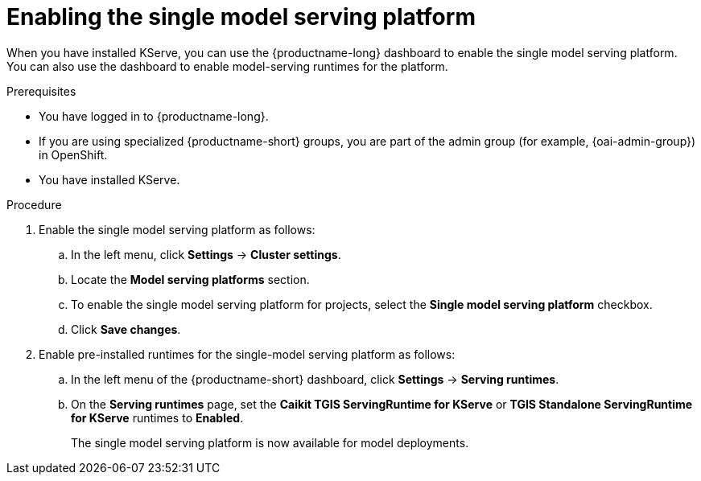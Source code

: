 :_module-type: PROCEDURE

[id="enabling-the-single-model-serving-platform_{context}"]
= Enabling the single model serving platform

[role="_abstract"]
When you have installed KServe, you can use the {productname-long} dashboard to enable the single model serving platform. You can also use the dashboard to enable model-serving runtimes for the platform.

.Prerequisites
* You have logged in to {productname-long}.
ifndef::upstream[]
* If you are using specialized {productname-short} groups, you are part of the admin group (for example, {oai-admin-group}) in OpenShift.
endif::[]
ifdef::upstream[]
* If you are using specialized {productname-short} groups, you are part of the admin group (for example, {odh-admin-group}) in OpenShift.
endif::[] 
* You have installed KServe.

.Procedure
. Enable the single model serving platform as follows:
.. In the left menu, click *Settings* -> *Cluster settings*.
.. Locate the *Model serving platforms* section.
.. To enable the single model serving platform for projects, select the *Single model serving platform* checkbox.
.. Click *Save changes*.
. Enable pre-installed runtimes for the single-model serving platform as follows:
.. In the left menu of the {productname-short} dashboard, click *Settings* -> *Serving runtimes*.
.. On the *Serving runtimes* page, set the *Caikit TGIS ServingRuntime for KServe* or *TGIS Standalone ServingRuntime for KServe* runtimes to *Enabled*.
+
The single model serving platform is now available for model deployments. 

// [role="_additional-resources"]
// .Additional resources
